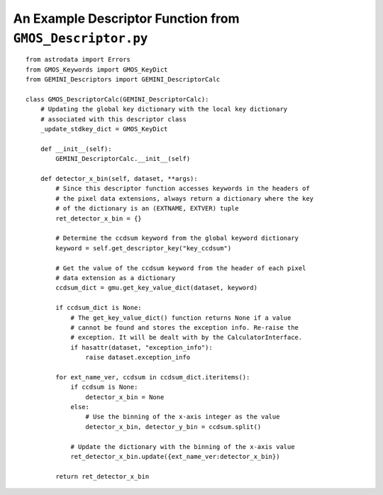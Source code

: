 .. appendixC:

.. _Appendix_descriptor:

**********************************************************
An Example Descriptor Function from ``GMOS_Descriptor.py``
**********************************************************

::

  from astrodata import Errors
  from GMOS_Keywords import GMOS_KeyDict
  from GEMINI_Descriptors import GEMINI_DescriptorCalc
  
  class GMOS_DescriptorCalc(GEMINI_DescriptorCalc):
      # Updating the global key dictionary with the local key dictionary
      # associated with this descriptor class
      _update_stdkey_dict = GMOS_KeyDict
      
      def __init__(self):
          GEMINI_DescriptorCalc.__init__(self)
      
      def detector_x_bin(self, dataset, **args):
          # Since this descriptor function accesses keywords in the headers of
          # the pixel data extensions, always return a dictionary where the key
          # of the dictionary is an (EXTNAME, EXTVER) tuple
          ret_detector_x_bin = {}
          
          # Determine the ccdsum keyword from the global keyword dictionary 
          keyword = self.get_descriptor_key("key_ccdsum")
          
          # Get the value of the ccdsum keyword from the header of each pixel
          # data extension as a dictionary 
          ccdsum_dict = gmu.get_key_value_dict(dataset, keyword)
          
          if ccdsum_dict is None:
              # The get_key_value_dict() function returns None if a value
              # cannot be found and stores the exception info. Re-raise the
              # exception. It will be dealt with by the CalculatorInterface.
              if hasattr(dataset, "exception_info"):
                  raise dataset.exception_info
          
          for ext_name_ver, ccdsum in ccdsum_dict.iteritems():
              if ccdsum is None:
                  detector_x_bin = None
              else:
                  # Use the binning of the x-axis integer as the value
                  detector_x_bin, detector_y_bin = ccdsum.split()
              
              # Update the dictionary with the binning of the x-axis value
              ret_detector_x_bin.update({ext_name_ver:detector_x_bin})
          
          return ret_detector_x_bin
